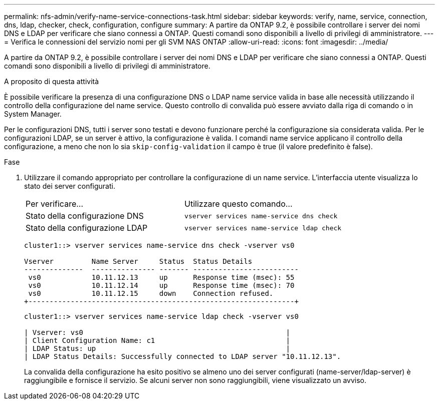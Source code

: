 ---
permalink: nfs-admin/verify-name-service-connections-task.html 
sidebar: sidebar 
keywords: verify, name, service, connection, dns, ldap, checker, check, configuration, configure 
summary: A partire da ONTAP 9.2, è possibile controllare i server dei nomi DNS e LDAP per verificare che siano connessi a ONTAP. Questi comandi sono disponibili a livello di privilegi di amministratore. 
---
= Verifica le connessioni del servizio nomi per gli SVM NAS ONTAP
:allow-uri-read: 
:icons: font
:imagesdir: ../media/


[role="lead"]
A partire da ONTAP 9.2, è possibile controllare i server dei nomi DNS e LDAP per verificare che siano connessi a ONTAP. Questi comandi sono disponibili a livello di privilegi di amministratore.

.A proposito di questa attività
È possibile verificare la presenza di una configurazione DNS o LDAP name service valida in base alle necessità utilizzando il controllo della configurazione del name service. Questo controllo di convalida può essere avviato dalla riga di comando o in System Manager.

Per le configurazioni DNS, tutti i server sono testati e devono funzionare perché la configurazione sia considerata valida. Per le configurazioni LDAP, se un server è attivo, la configurazione è valida. I comandi name service applicano il controllo della configurazione, a meno che non lo sia `skip-config-validation` il campo è true (il valore predefinito è false).

.Fase
. Utilizzare il comando appropriato per controllare la configurazione di un name service. L'interfaccia utente visualizza lo stato dei server configurati.
+
|===


| Per verificare... | Utilizzare questo comando... 


 a| 
Stato della configurazione DNS
 a| 
`vserver services name-service dns check`



 a| 
Stato della configurazione LDAP
 a| 
`vserver services name-service ldap check`

|===
+
[listing]
----
cluster1::> vserver services name-service dns check -vserver vs0

Vserver         Name Server     Status  Status Details
--------------  --------------- ------- -------------------------
 vs0            10.11.12.13     up      Response time (msec): 55
 vs0            10.11.12.14     up      Response time (msec): 70
 vs0            10.11.12.15     down    Connection refused.
+---------------------------------------------------------------+
----
+
[listing]
----
cluster1::> vserver services name-service ldap check -vserver vs0

| Vserver: vs0                                                |
| Client Configuration Name: c1                               |
| LDAP Status: up                                             |
| LDAP Status Details: Successfully connected to LDAP server "10.11.12.13".                                              |
----
+
La convalida della configurazione ha esito positivo se almeno uno dei server configurati (name-server/ldap-server) è raggiungibile e fornisce il servizio. Se alcuni server non sono raggiungibili, viene visualizzato un avviso.


